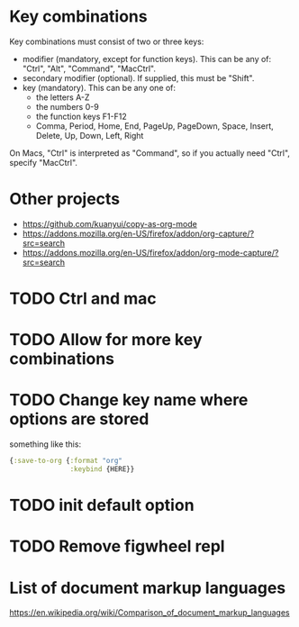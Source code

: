 * Key combinations
Key combinations must consist of two or three keys:

 - modifier (mandatory, except for function keys). This can be any of: "Ctrl", "Alt", "Command", "MacCtrl".
 - secondary modifier (optional). If supplied, this must be "Shift".
 - key (mandatory). This can be any one of:
   - the letters A-Z
   - the numbers 0-9
   - the function keys F1-F12
   - Comma, Period, Home, End, PageUp, PageDown, Space, Insert, Delete, Up, Down, Left, Right

On Macs, "Ctrl" is interpreted as "Command", so if you actually need "Ctrl", specify "MacCtrl".
* Other projects
  - https://github.com/kuanyui/copy-as-org-mode
  - https://addons.mozilla.org/en-US/firefox/addon/org-capture/?src=search
  - https://addons.mozilla.org/en-US/firefox/addon/org-mode-capture/?src=search
* TODO Ctrl and mac
* TODO Allow for more key combinations
* TODO Change key name where options are stored
  something like this:
  #+BEGIN_SRC clojure
      {:save-to-org {:format "org"
                     :keybind {HERE}}
  #+END_SRC
* TODO init default option
* TODO Remove figwheel repl
* List of document markup languages
  https://en.wikipedia.org/wiki/Comparison_of_document_markup_languages
